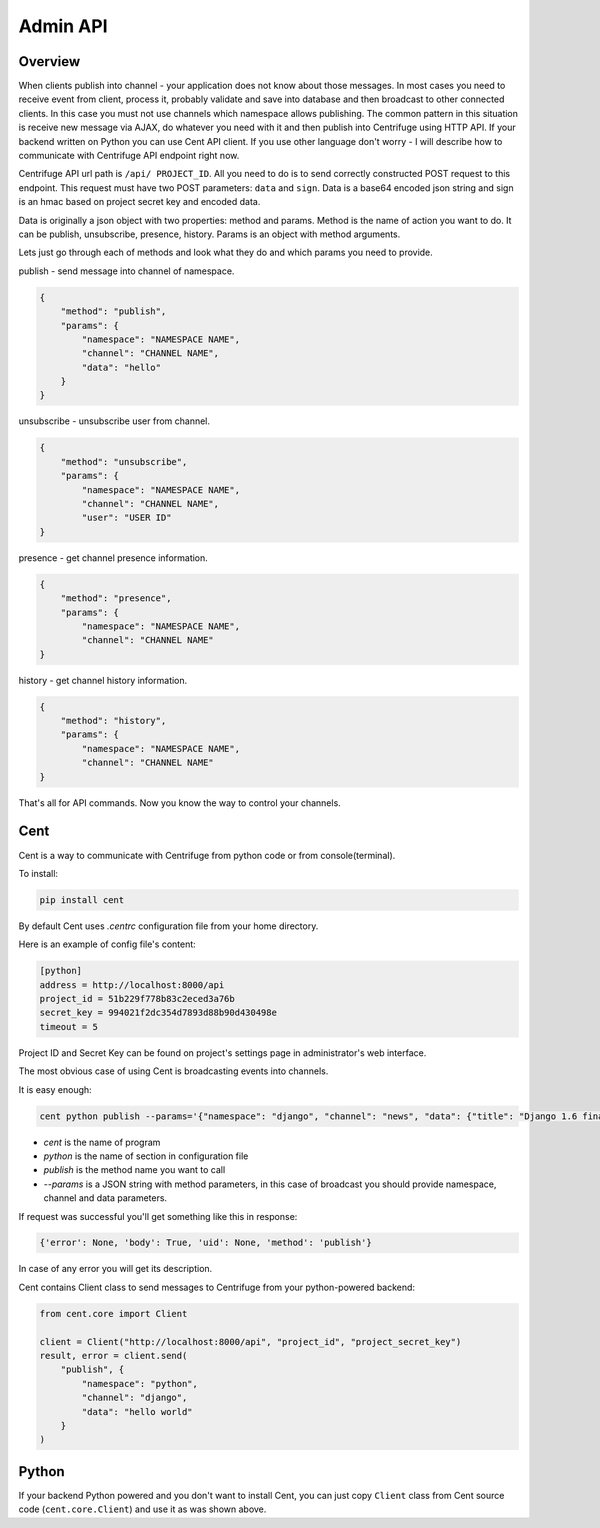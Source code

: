 Admin API
=========

.. _admin_api:

Overview
~~~~~~~~

When clients publish into channel - your application does not know about those messages.
In most cases you need to receive event from client, process it, probably validate and save
into database and then broadcast to other connected clients. In this case you must not
use channels which namespace allows publishing. The common pattern in this situation is
receive new message via AJAX, do whatever you need with it and then publish into Centrifuge
using HTTP API. If your backend written on Python you can use Cent API client. If you use
other language don't worry - I will describe how to communicate with Centrifuge API endpoint
right now.

Centrifuge API url path is ``/api/ PROJECT_ID``. All you need to do is to send correctly
constructed POST request to this endpoint. This request must have two POST parameters:
``data`` and ``sign``. Data is a base64 encoded json string and sign is an hmac based on
project secret key and encoded data.

Data is originally a json object with two properties:
method and params. Method is the name of action you want to do. It can be publish,
unsubscribe, presence, history. Params is an object with method arguments.

Lets just go through each of methods and look what they do and which params you need
to provide.

publish - send message into channel of namespace.

.. code-block:: javascript

    {
        "method": "publish",
        "params": {
            "namespace": "NAMESPACE NAME",
            "channel": "CHANNEL NAME",
            "data": "hello"
        }
    }

unsubscribe - unsubscribe user from channel.

.. code-block:: javascript

    {
        "method": "unsubscribe",
        "params": {
            "namespace": "NAMESPACE NAME",
            "channel": "CHANNEL NAME",
            "user": "USER ID"
    }

presence - get channel presence information.

.. code-block:: javascript

    {
        "method": "presence",
        "params": {
            "namespace": "NAMESPACE NAME",
            "channel": "CHANNEL NAME"
    }

history - get channel history information.

.. code-block:: javascript

    {
        "method": "history",
        "params": {
            "namespace": "NAMESPACE NAME",
            "channel": "CHANNEL NAME"
    }

That's all for API commands. Now you know the way to control your channels.


Cent
~~~~

Cent is a way to communicate with Centrifuge from python code or
from console(terminal).


To install:

.. code-block:: bash

    pip install cent


By default Cent uses `.centrc` configuration file from your home directory.

Here is an example of config file's content:

.. code-block:: bash

    [python]
    address = http://localhost:8000/api
    project_id = 51b229f778b83c2eced3a76b
    secret_key = 994021f2dc354d7893d88b90d430498e
    timeout = 5


Project ID and Secret Key can be found on project's settings page in administrator's web interface.


The most obvious case of using Cent is broadcasting events into channels.

It is easy enough:

.. code-block:: bash

    cent python publish --params='{"namespace": "django", "channel": "news", "data": {"title": "Django 1.6 finally released", "text": "Release keynotes:..."}}'


- *cent* is the name of program
- *python* is the name of section in configuration file
- *publish* is the method name you want to call
- *--params* is a JSON string with method parameters, in this case of broadcast you should provide namespace, channel and data parameters.


If request was successful you'll get something like this in response:

.. code-block:: bash

    {'error': None, 'body': True, 'uid': None, 'method': 'publish'}


In case of any error you will get its description.


Cent contains Client class to send messages to Centrifuge from your python-powered backend:

.. code-block:: python

    from cent.core import Client

    client = Client("http://localhost:8000/api", "project_id", "project_secret_key")
    result, error = client.send(
        "publish", {
            "namespace": "python",
            "channel": "django",
            "data": "hello world"
        }
    )


Python
~~~~~~

If your backend Python powered and you don't want to install Cent, you can just copy
``Client`` class from Cent source code (``cent.core.Client``) and use it as was shown
above.
